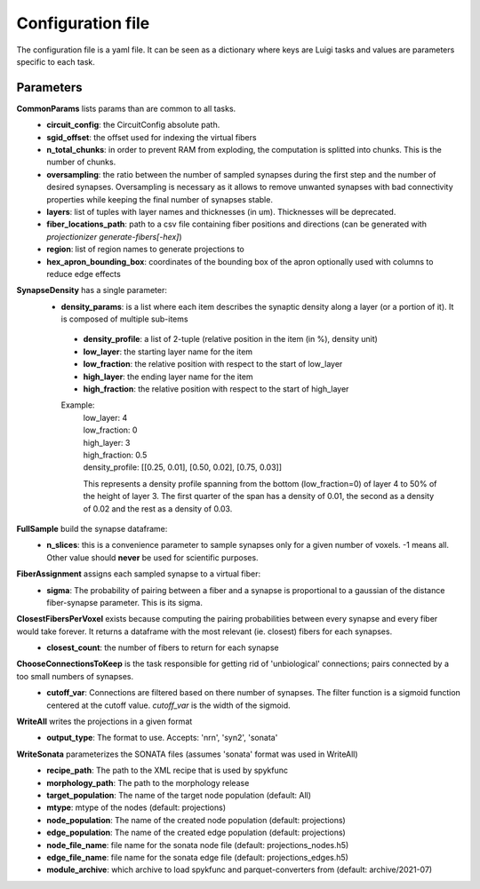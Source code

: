 Configuration file
==================
The configuration file is a yaml file. It can be seen as a dictionary where keys are Luigi tasks and values are parameters specific to each task.

Parameters
----------

**CommonParams** lists params than are common to all tasks.
 - **circuit_config**: the CircuitConfig absolute path.
 - **sgid_offset**: the offset used for indexing the virtual fibers
 - **n_total_chunks**: in order to prevent RAM from exploding, the computation is splitted into chunks. This is the number of chunks.
 - **oversampling**: the ratio between the number of sampled synapses during the first step and the number of desired synapses. Oversampling is necessary as it allows to remove unwanted synapses with bad connectivity properties while keeping the final number of synapses stable.
 - **layers**: list of tuples with layer names and thicknesses (in um). Thicknesses will be deprecated.
 - **fiber_locations_path**: path to a csv file containing fiber positions and directions (can be generated with `projectionizer generate-fibers[-hex]`)
 - **region**: list of region names to generate projections to
 - **hex_apron_bounding_box**: coordinates of the bounding box of the apron optionally used with columns to reduce edge effects

**SynapseDensity** has a single parameter:
 - **density_params**: is a list where each item describes the synaptic density along a layer (or a portion of it). It is composed of multiple sub-items
  - **density_profile**: a list of 2-tuple (relative position in the item (in %), density unit)
  - **low_layer**: the starting layer name for the item
  - **low_fraction**: the relative position with respect to the start of low_layer
  - **high_layer**: the ending layer name for the item
  - **high_fraction**: the relative position with respect to the start of high_layer

  Example:
    | low_layer: 4
    | low_fraction: 0
    | high_layer: 3
    | high_fraction: 0.5
    | density_profile: [[0.25, 0.01], [0.50, 0.02], [0.75, 0.03]]

    This represents a density profile spanning from the bottom (low_fraction=0) of layer 4 to 50% of the height of layer 3. The first quarter of the span has a density of 0.01, the second as a density of 0.02 and the rest as a density of 0.03.

**FullSample** build the synapse dataframe:
  - **n_slices**: this is a convenience parameter to sample synapses only for a given number of voxels. -1 means all. Other value should **never** be used for scientific purposes.

**FiberAssignment** assigns each sampled synapse to a virtual fiber:
  - **sigma**: The probability of pairing between a fiber and a synapse is proportional to a gaussian of the distance fiber-synapse parameter. This is its sigma.

**ClosestFibersPerVoxel** exists because computing the pairing probabilities between every synapse and every fiber would take forever. It returns a dataframe with the most relevant (ie. closest) fibers for each synapses.
  - **closest_count**: the number of fibers to return for each synapse

**ChooseConnectionsToKeep** is the task responsible for getting rid of 'unbiological' connections; pairs connected by a too small numbers of synapses.
  - **cutoff_var**: Connections are filtered based on there number of synapses. The filter function is a sigmoid function centered at the cutoff value. `cutoff_var` is the width of the sigmoid.

**WriteAll** writes the projections in a given format
  - **output_type**: The format to use. Accepts: 'nrn', 'syn2', 'sonata'

**WriteSonata** parameterizes the SONATA files (assumes 'sonata' format was used in WriteAll)
  - **recipe_path**: The path to the XML recipe that is used by spykfunc
  - **morphology_path**: The path to the morphology release
  - **target_population**: The name of the target node population (default: All)
  - **mtype**: mtype of the nodes (default: projections)
  - **node_population**: The name of the created node population (default: projections)
  - **edge_population**: The name of the created edge population (default: projections)
  - **node_file_name**: file name for the sonata node file (default: projections_nodes.h5)
  - **edge_file_name**: file name for the sonata edge file (default: projections_edges.h5)
  - **module_archive**: which archive to load spykfunc and parquet-converters from (default: archive/2021-07)
